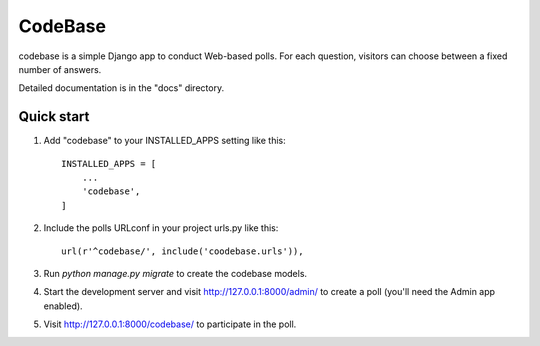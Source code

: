 =====
CodeBase
=====

codebase is a simple Django app to conduct Web-based polls. For each
question, visitors can choose between a fixed number of answers.

Detailed documentation is in the "docs" directory.

Quick start
-----------

1. Add "codebase" to your INSTALLED_APPS setting like this::

    INSTALLED_APPS = [
        ...
        'codebase',
    ]

2. Include the polls URLconf in your project urls.py like this::

    url(r'^codebase/', include('coodebase.urls')),

3. Run `python manage.py migrate` to create the codebase models.

4. Start the development server and visit http://127.0.0.1:8000/admin/
   to create a poll (you'll need the Admin app enabled).

5. Visit http://127.0.0.1:8000/codebase/ to participate in the poll.
